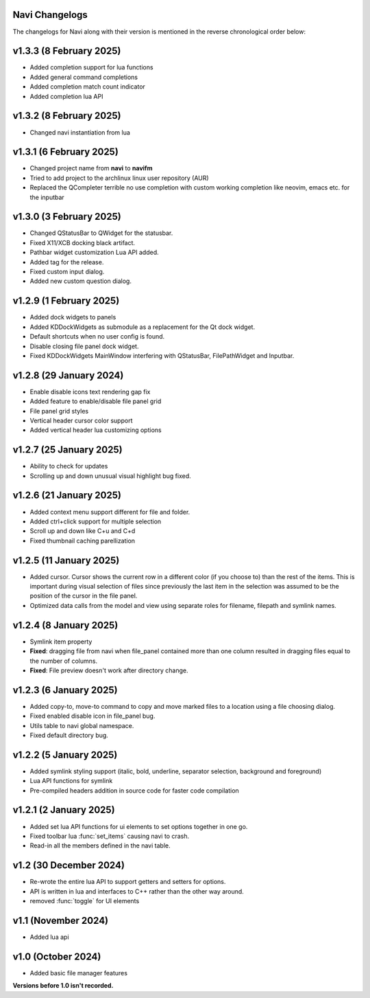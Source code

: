 Navi Changelogs
---------------

The changelogs for Navi along with their version is mentioned in the reverse chronological order below:

v1.3.3 (8 February 2025)
------------------------

+ Added completion support for lua functions
+ Added general command completions
+ Added completion match count indicator
+ Added completion lua API

v1.3.2 (8 February 2025)
------------------------

+ Changed navi instantiation from lua


v1.3.1 (6 February 2025)
------------------------

+ Changed project name from **navi** to **navifm**
+ Tried to add project to the archlinux linux user repository (AUR)
+ Replaced the QCompleter terrible no use completion with custom working completion like neovim, emacs etc. for the inputbar

v1.3.0 (3 February 2025)
------------------------

+ Changed QStatusBar to QWidget for the statusbar.
+ Fixed X11/XCB docking black artifact.
+ Pathbar widget customization Lua API added.
+ Added tag for the release.
+ Fixed custom input dialog.
+ Added new custom question dialog.

v1.2.9 (1 February 2025)
------------------------

+ Added dock widgets to panels
+ Added KDDockWidgets as submodule as a replacement for the Qt dock widget.
+ Default shortcuts when no user config is found.
+ Disable closing file panel dock widget.
+ Fixed KDDockWidgets MainWindow interfering with QStatusBar, FilePathWidget and Inputbar.

v1.2.8 (29 January 2024)
------------------------

+ Enable disable icons text rendering gap fix
+ Added feature to enable/disable file panel grid
+ File panel grid styles
+ Vertical header cursor color support
+ Added vertical header lua customizing options

v1.2.7 (25 January 2025)
------------------------

+ Ability to check for updates
+ Scrolling up and down unusual visual highlight bug fixed.

v1.2.6 (21 January 2025)
------------------------

+ Added context menu support different for file and folder.
+ Added ctrl+click support for multiple selection
+ Scroll up and down like C+u and C+d
+ Fixed thumbnail caching parellization

v1.2.5 (11 January 2025)
------------------------

+ Added cursor. Cursor shows the current row in a different color (if you choose to) than the rest of the items. This is important during visual selection of files since previously the last item in the selection was assumed to be the position of the cursor in the file panel.
+ Optimized data calls from the model and view using separate roles for filename, filepath and symlink names.

v1.2.4 (8 January 2025)
-----------------------

+ Symlink item property

+ **Fixed**: dragging file from navi when file_panel contained more than one column resulted in dragging files equal to the number of columns.
+ **Fixed**: File preview doesn't work after directory change.

v1.2.3 (6 January 2025)
-----------------------

+ Added copy-to, move-to command to copy and move marked files to a location using a file choosing dialog.
+ Fixed enabled disable icon in file_panel bug.
+ Utils table to navi global namespace.
+ Fixed default directory bug.

v1.2.2 (5 January 2025)
-----------------------

+ Added symlink styling support (italic, bold, underline, separator selection, background and foreground)
+ Lua API functions for symlink
+ Pre-compiled headers addition in source code for faster code compilation

v1.2.1 (2 January 2025)
-----------------------

+ Added set lua API functions for ui elements to set options together in one go.
+ Fixed toolbar lua :func:`set_items` causing navi to crash.
+ Read-in all the members defined in the navi table.

v1.2 (30 December 2024)
----------------------

+ Re-wrote the entire lua API to support getters and setters for options.
+ API is written in lua and interfaces to C++ rather than the other way around.
+ removed :func:`toggle` for UI elements

v1.1 (November 2024)
-------------------

+ Added lua api


v1.0 (October 2024)
------------------

+ Added basic file manager features


**Versions before 1.0 isn't recorded.**
